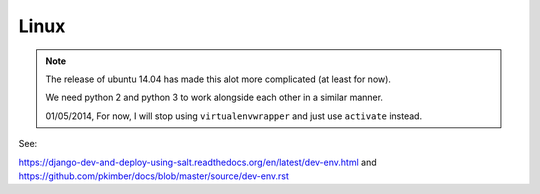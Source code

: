 Linux
*****

.. highlight:: bash

.. note::

  The release of ubuntu 14.04 has made this alot more complicated (at least
  for now).

  We need python 2 and python 3 to work alongside each other in a similar
  manner.

  01/05/2014, For now, I will stop using ``virtualenvwrapper`` and just use
  ``activate`` instead.

See:

https://django-dev-and-deploy-using-salt.readthedocs.org/en/latest/dev-env.html
and
https://github.com/pkimber/docs/blob/master/source/dev-env.rst


.. Prerequisites
.. =============
.. 
.. Check to make sure the following are **not** installed::
.. 
..   dpkg -l | grep python-virtualenv
..   dpkg -l | grep python-pip
..   dpkg -l | grep python-setuptools
..   dpkg -l | grep virtualenvwrapper
.. 
.. python 2
.. ========
.. 
.. Download and install ``setuptools``::
.. 
..   wget https://bitbucket.org/pypa/setuptools/raw/bootstrap/ez_setup.py -O - | sudo python
..   sudo easy_install pip
..   sudo pip install virtualenv
.. 
.. To create and activate a virtual environment::
.. 
..   virtualenv --no-site-packages venv-name
..   source venv-name/bin/activate
.. 
.. python 3
.. ========
.. 
.. To create a virtual environment::
.. 
..   pyvenv-3.4 --without-pip venv-name
..   source venv-name/bin/activate
..   wget https://raw.githubusercontent.com/pypa/pip/master/contrib/get-pip.py
..   python get-pip.py
.. 
.. To activate a virtual environment::
.. 
..   source venv-name/bin/activate
.. 
.. 
.. virtualenv and virtualenvwrapper
.. ================================
.. 
.. ::
.. 
..   sudo pip install virtualenvwrapper


.. _`release notes`: http://www.pip-installer.org/en/latest/news.html
